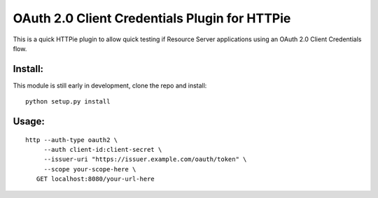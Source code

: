 ==============================================
OAuth 2.0 Client Credentials Plugin for HTTPie
==============================================

This is a quick HTTPie plugin to allow quick testing if Resource Server applications using an OAuth 2.0 Client Credentials flow.

Install:
========

This module is still early in development, clone the repo and install:

::

   python setup.py install

Usage:
======

::

   http --auth-type oauth2 \
        --auth client-id:client-secret \ 
        --issuer-uri "https://issuer.example.com/oauth/token" \
        --scope your-scope-here \
      GET localhost:8080/your-url-here
